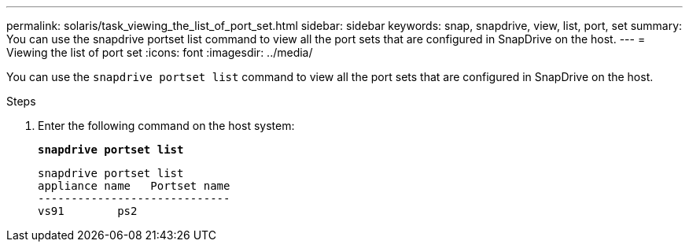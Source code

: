 ---
permalink: solaris/task_viewing_the_list_of_port_set.html
sidebar: sidebar
keywords: snap, snapdrive, view, list, port, set
summary: You can use the snapdrive portset list command to view all the port sets that are configured in SnapDrive on the host.
---
= Viewing the list of port set
:icons: font
:imagesdir: ../media/

[.lead]
You can use the `snapdrive portset list` command to view all the port sets that are configured in SnapDrive on the host.

.Steps

. Enter the following command on the host system:
+
`*snapdrive portset list*`
+
----
snapdrive portset list
appliance name   Portset name
-----------------------------
vs91        ps2
----
